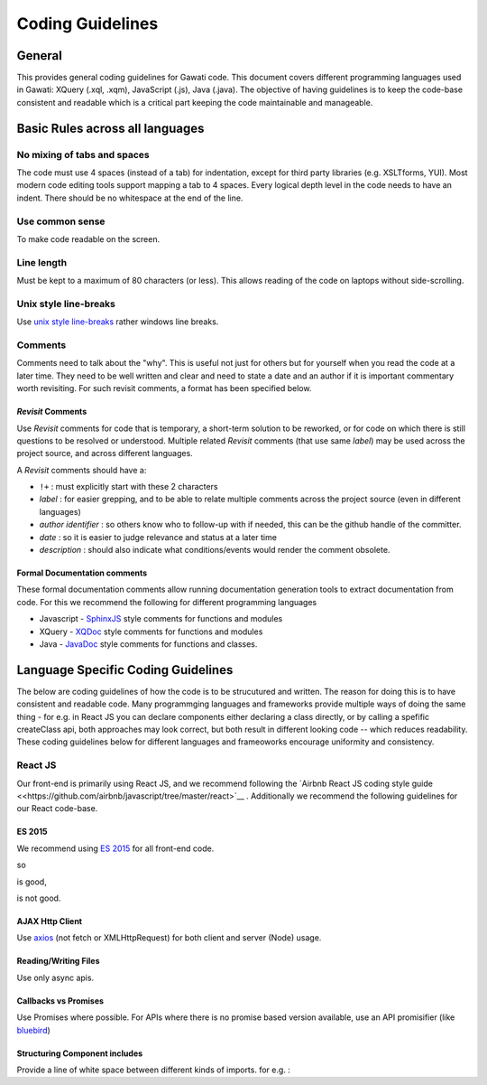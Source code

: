 Coding Guidelines
#################

General
=======

This provides general coding guidelines for Gawati code. This document
covers different programming languages used in Gawati: XQuery (.xql,
.xqm), JavaScript (.js), Java (.java). The objective of having
guidelines is to keep the code-base consistent and readable which is a
critical part keeping the code maintainable and manageable.

Basic Rules across all languages
================================

No mixing of tabs and spaces
----------------------------

The code must use 4 spaces (instead of a tab) for indentation, except
for third party libraries (e.g. XSLTforms, YUI). Most modern code
editing tools support mapping a tab to 4 spaces. Every logical depth
level in the code needs to have an indent. There should be no whitespace
at the end of the line.

Use common sense
----------------

To make code readable on the screen.

Line length
-----------

Must be kept to a maximum of 80 characters (or less). This allows
reading of the code on laptops without side-scrolling.

Unix style line-breaks
----------------------

Use `unix style
line-breaks <http://www.cs.toronto.edu/~krueger/csc209h/tut/line-endings.html>`__
rather windows line breaks.

Comments
--------

Comments need to talk about the "why". This is useful not just for
others but for yourself when you read the code at a later time. They
need to be well written and clear and need to state a date and an author
if it is important commentary worth revisiting. For such revisit
comments, a format has been specified below.

*Revisit* Comments
~~~~~~~~~~~~~~~~~~

Use *Revisit* comments for code that is temporary, a short-term solution
to be reworked, or for code on which there is still questions to be
resolved or understood. Multiple related *Revisit* comments (that use
same *label*) may be used across the project source, and across
different languages.

A *Revisit* comments should have a: 

* ``!+`` : must explicitly start with these 2 characters 
* *label* : for easier grepping, and to be able to relate multiple comments across the project source (even in different languages)
* *author identifier* : so others know who to follow-up with if needed, this can be the github handle of the committer. 
* *date* : so it is easier to judge relevance and status at a later time 
* *description* : should also indicate what conditions/events would render the comment obsolete.


Formal Documentation comments
~~~~~~~~~~~~~~~~~~~~~~~~~~~~~

These formal documentation comments allow running documentation
generation tools to extract documentation from code. For this we
recommend the following for different programming languages

-  Javascript - `SphinxJS <https://pypi.python.org/pypi/sphinx-js/>`__ style comments for
   functions and modules
-  XQuery - `XQDoc <http://exist-db.org/exist/apps/doc/xqdoc.xml>`__
   style comments for functions and modules
-  Java -
   `JavaDoc <http://www.oracle.com/technetwork/java/javase/documentation/index-137868.html>`__
   style comments for functions and classes.

Language Specific Coding Guidelines
===================================

The below are coding guidelines of how the code is to be strucutured and written. The reason for doing this is to have consistent and readable code. Many programmging languages and frameworks provide multiple ways of doing the same thing - for e.g. in React JS you can declare components either declaring a class directly, or by calling a spefific createClass api, both approaches may look correct, but both result in different looking code -- which reduces readability. These coding guidelines below for different languages and frameoworks encourage uniformity and consistency. 

React JS  
--------

Our front-end is primarily using React JS, and we recommend following the `Airbnb React JS coding  style guide <<https://github.com/airbnb/javascript/tree/master/react>`__ . 
Additionally we recommend the following guidelines for our React code-base. 

ES 2015
~~~~~~~

We recommend using `ES 2015 <https://babeljs.io/learn-es2015/>`__ for all front-end code. 

so 

.. code-block:: javascript
  :linenos:
  import { getLangs } from "../utils/i18nhelper";

is good, 

.. code-block:: javascript
  :linenos:
  require("../utils/i18nhelper");

is not good.


AJAX Http Client
~~~~~~~~~~~~~~~~

Use `axios <https://github.com/axios/axios>`__ (not fetch or XMLHttpRequest) for both client and server (Node) usage.

Reading/Writing Files
~~~~~~~~~~~~~~~~~~~~~

Use only async apis. 

Callbacks vs Promises
~~~~~~~~~~~~~~~~~~~~~

Use Promises where possible. For APIs where there is no promise based version available, use an API promisifier (like `bluebird <http://bluebirdjs.com/>`__)

Structuring Component includes
~~~~~~~~~~~~~~~~~~~~~~~~~~~~~~

Provide a line of white space between different kinds of imports. for e.g. :

.. code-block:: javascript
  :linenos:
    
    //  external component includes
    import React from 'react';  
    import axios from 'axios';  

    //  utility function includes
    import {apiGetCall} from '../api';                      
    import {coerceIntoArray} from '../utils/generalhelper'; 

    // component & container includes
    import DivFeed from '../components/DivFeed';                        
    import DivListing from '../components/DivListing';              
    import ExprAbstract from './ExprAbstract';
    import SearchListPaginator from '../components/SearchListPaginator';
    import GwSpinner from '../components/GwSpinner';

    // css & image includes
    import '../css/ListingContentColumn.css';




